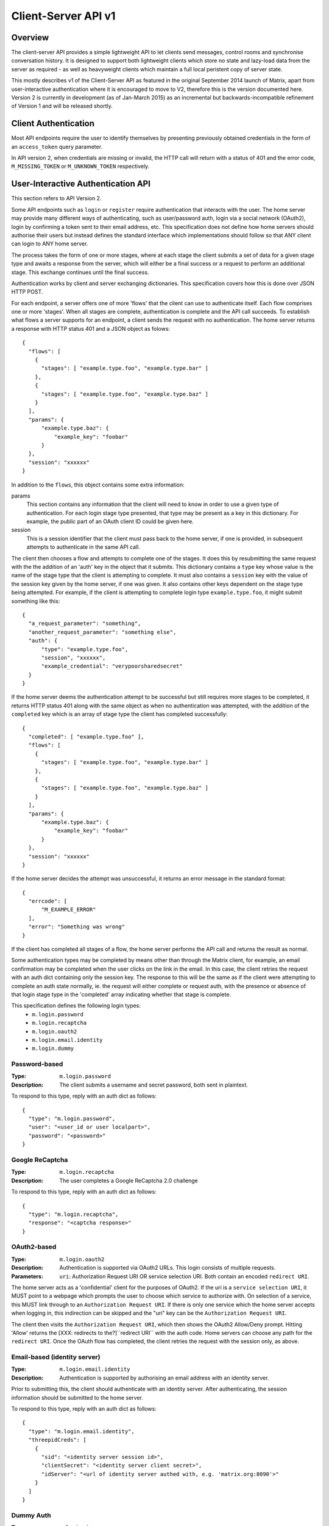 Client-Server API v1
====================

Overview
--------

The client-server API provides a simple lightweight API to let clients send
messages, control rooms and synchronise conversation history. It is designed to
support both lightweight clients which store no state and lazy-load data from
the server as required - as well as heavyweight clients which maintain a full
local peristent copy of server state.

This mostly describes v1 of the Client-Server API as featured in the original September
2014 launch of Matrix, apart from user-interactive authentication where it is
encouraged to move to V2, therefore this is the version documented here.
Version 2 is currently in development (as of Jan-March 2015) as an incremental
but backwards-incompatible refinement of Version 1 and will be released
shortly.

Client Authentication
---------------------
Most API endpoints require the user to identify themselves by presenting
previously obtained credentials in the form of an ``access_token`` query
parameter.

In API version 2, when credentials are missing or invalid, the HTTP call will
return with a status of 401 and the error code, ``M_MISSING_TOKEN`` or
``M_UNKNOWN_TOKEN`` respectively.

User-Interactive Authentication API
-----------------------------------
This section refers to API Version 2.

Some API endpoints such as ``login`` or ``register`` require authentication that
interacts with the user. The home server may provide many different ways of
authenticating, such as user/password auth, login via a social network (OAuth2),
login by confirming a token sent to their email address, etc. This specification
does not define how home servers should authorise their users but instead
defines the standard interface which implementations should follow so that ANY
client can login to ANY home server.

The process takes the form of one or more stages, where at each stage the client
submits a set of data for a given stage type and awaits a response from the
server, which will either be a final success or a request to perform an
additional stage. This exchange continues until the final success.

Authentication works by client and server exchanging dictionaries. This
specification covers how this is done over JSON HTTP POST.

For each endpoint, a server offers one of more 'flows' that the client can use
to authenticate itself. Each flow comprises one or more 'stages'. When all
stages are complete, authentication is complete and the API call succeeds. To
establish what flows a server supports for an endpoint, a client sends the
request with no authentication. The home server returns a response with HTTP
status 401 and a JSON object as folows::

  {
    "flows": [
      {
        "stages": [ "example.type.foo", "example.type.bar" ]
      },
      {
        "stages": [ "example.type.foo", "example.type.baz" ]
      }
    ],
    "params": {
        "example.type.baz": {
            "example_key": "foobar"
        }
    },
    "session": "xxxxxx"
  }

In addition to the ``flows``, this object contains some extra
information:

params
  This section contains any information that the client will need to know in
  order to use a given type of authentication. For each login stage type
  presented, that type may be present as a key in this dictionary. For example,
  the public part of an OAuth client ID could be given here.
session
  This is a session identifier that the client must pass back to the home
  server, if one is provided, in subsequent attempts to authenticate in the same
  API call.

The client then chooses a flow and attempts to complete one of the stages. It
does this by resubmitting the same request with the the addition of an 'auth'
key in the object that it submits. This dictionary contains a ``type`` key whose
value is the name of the stage type that the client is attempting to complete.
It must also contains a ``session`` key with the value of the session key given
by the home server, if one was given. It also contains other keys dependent on
the stage type being attempted. For example, if the client is attempting to
complete login type ``example.type.foo``, it might submit something like this::

  {
    "a_request_parameter": "something",
    "another_request_parameter": "something else",
    "auth": {
        "type": "example.type.foo",
        "session", "xxxxxx",
        "example_credential": "verypoorsharedsecret"
    }
  }

If the home server deems the authentication attempt to be successful but still
requires more stages to be completed, it returns HTTP status 401 along with the
same object as when no authentication was attempted, with the addition of the
``completed`` key which is an array of stage type the client has completed
successfully::

  {
    "completed": [ "example.type.foo" ],
    "flows": [
      {
        "stages": [ "example.type.foo", "example.type.bar" ]
      },
      {
        "stages": [ "example.type.foo", "example.type.baz" ]
      }
    ],
    "params": {
        "example.type.baz": {
            "example_key": "foobar"
        }
    },
    "session": "xxxxxx"
  }

If the home server decides the attempt was unsuccessful, it returns an error
message in the standard format::

  {
    "errcode": [
        "M_EXAMPLE_ERROR"
    ],
    "error": "Something was wrong"
  }

If the client has completed all stages of a flow, the home server performs the
API call and returns the result as normal.

Some authentication types may be completed by means other than through the
Matrix client, for example, an email confirmation may be completed when the user
clicks on the link in the email. In this case, the client retries the request
with an auth dict containing only the session key. The response to this will be
the same as if the client were attempting to complete an auth state normally,
ie. the request will either complete or request auth, with the presence or
absence of that login stage type in the 'completed' array indicating whether
that stage is complete.

This specification defines the following login types:
 - ``m.login.password``
 - ``m.login.recaptcha``
 - ``m.login.oauth2``
 - ``m.login.email.identity``
 - ``m.login.dummy``

Password-based
~~~~~~~~~~~~~~
:Type:
  ``m.login.password``
:Description:
  The client submits a username and secret password, both sent in plaintext.

To respond to this type, reply with an auth dict as follows::

  {
    "type": "m.login.password",
    "user": "<user_id or user localpart>",
    "password": "<password>"
  }

Google ReCaptcha
~~~~~~~~~~~~~~~~
:Type:
  ``m.login.recaptcha``
:Description:
  The user completes a Google ReCaptcha 2.0 challenge

To respond to this type, reply with an auth dict as follows::

  {
    "type": "m.login.recaptcha",
    "response": "<captcha response>"
  }

OAuth2-based
~~~~~~~~~~~~
:Type:
  ``m.login.oauth2``
:Description:
  Authentication is supported via OAuth2 URLs. This login consists of multiple
  requests.
:Parameters:
  ``uri``: Authorization Request URI OR service selection URI. Both contain an
  encoded ``redirect URI``.

The home server acts as a 'confidential' client for the purposes of OAuth2.  If
the uri is a ``service selection URI``, it MUST point to a webpage which prompts
the user to choose which service to authorize with. On selection of a service,
this MUST link through to an ``Authorization Request URI``. If there is only one
service which the home server accepts when logging in, this indirection can be
skipped and the "uri" key can be the ``Authorization Request URI``.

The client then visits the ``Authorization Request URI``, which then shows the
OAuth2 Allow/Deny prompt. Hitting 'Allow' returns the [XXX: redirects to the?]``redirect URI`` with the
auth code. Home servers can choose any path for the ``redirect URI``. Once the
OAuth flow has completed, the client retries the request with the session only,
as above.

Email-based (identity server)
~~~~~~~~~~~~~~~~~~~~~~~~~~~~~
:Type:
  ``m.login.email.identity``
:Description:
  Authentication is supported by authorising an email address with an identity
  server.

Prior to submitting this, the client should authenticate with an identity
server. After authenticating, the session information should be submitted to
the home server.

To respond to this type, reply with an auth dict as follows::

  {
    "type": "m.login.email.identity",
    "threepidCreds": [
      {
        "sid": "<identity server session id>",
        "clientSecret": "<identity server client secret>",
        "idServer": "<url of identity server authed with, e.g. 'matrix.org:8090'>"
      }
    ]
  }

Dummy Auth
~~~~~~~~~~
:Type:
  ``m.login.dummy``
:Description:
  Dummy authentication always succeeds and requires no extra parameters. Its
  purpose is to allow servers to not require any form of User-Interactive
  Authentication to perform a request.

To respond to this type, reply with an auth dict with just the type and session,
if provided::

  {
    "type": "m.login.dummy",
  }


Fallback
~~~~~~~~
Clients cannot be expected to be able to know how to process every single login
type. If a client does not know how to handle a given login type, it can direct
the user to a web browser with the URL of a fallback page which will allow the
user to complete that login step out-of-band in their web browser. The URL it
should open is the Home Server base URL plus prefix, plus::

  /auth/<stage type>/fallback/web?session=<session ID>

Where ``stage type`` is the type name of the stage it is attempting and
``session id`` is the ID of the session given by the home server.

This MUST return an HTML page which can perform this authentication stage. This
page must attempt to call the Javascript function ``window.onAuthDone`` when
the authentication has been completed.

Pagination
----------

Querying large datasets in Matrix always uses the same pagination API pattern to
to give clients a consistent way of selecting subsets of a potentially changing
dataset. Requests pass in ``from``, ``to`` and ``limit`` parameters which describe
where to read from the stream. ``from`` and ``to`` are opaque textual 'stream
tokens' which describe positions in the dataset. The response returns new
``start`` and ``end`` stream token values which can then be passed to subsequent
requests to continue pagination.

Pagination Request Query Parameters
~~~~~~~~~~~~~~~~~~~~~~~~~~~~~~~~~~~
       
Query parameters:
  from:
    $streamtoken - The opaque token to start streaming from.
  to:
    $streamtoken - The opaque token to end streaming at. Typically,
    clients will not know the item of data to end at, so this will usually be 
    omitted.
  limit:
    integer - An integer representing the maximum number of items to 
    return.

'START' and 'END' are placeholder values used in these examples to describe the
start and end of the dataset respectively.

Unless specified, the default pagination parameters are from=START, to=END, 
without a limit set. This allows you to hit an API like
/events without any query parameters to get everything.

For example, the event stream has events E1 -> E15. The client wants the last 5 
events and doesn't know any previous events::

    S                                                    E
    |-E1-E2-E3-E4-E5-E6-E7-E8-E9-E10-E11-E12-E13-E14-E15-|
    |                               |                    |
    |                          _____|                    |
    |__________________       |       ___________________|
                       |      |      |
     GET /events?to=START&limit=5&from=END
     Returns:
       E15,E14,E13,E12,E11


Another example: a public room list has rooms R1 -> R17. The client is showing 5 
rooms at a time on screen, and is on page 2. They want to
now show page 3 (rooms R11 -> 15)::

    S                                                           E
    |  0  1  2  3  4  5  6  7  8  9  10  11  12  13  14  15  16 | stream token
    |-R1-R2-R3-R4-R5-R6-R7-R8-R9-R10-R11-R12-R13-R14-R15-R16-R17| room
                      |____________| |________________|
                            |                |
                        Currently            |
                        viewing              |
                                             |
                             GET /rooms/list?from=9&to=END&limit=5
                             Returns: R11,R12,R13,R14,R15
                         
Note that tokens are treated in an *exclusive*, not inclusive, manner. The end 
token from the intial request was '9' which corresponded to R10. When the 2nd
request was made, R10 did not appear again, even though from=9 was specified. If
you know the token, you already have the data.

Pagination Response
~~~~~~~~~~~~~~~~~~~

Responses to pagination requests MUST follow the format::

  {
    "chunk": [ ... , Responses , ... ],
    "start" : $streamtoken,
    "end" : $streamtoken
  }

Where $streamtoken is an opaque token which can be used in another query to
get the next set of results. The "start" and "end" keys can only be omitted if
the complete dataset is provided in "chunk".

Events
------

Overview
~~~~~~~~

The model of conversation history exposed by the client-server API can be
considered as a list of events. The server 'linearises' the
eventually-consistent event graph of events into an 'event stream' at any given
point in time::

  [E0]->[E1]->[E2]->[E3]->[E4]->[E5]->[E6]->[E7]->[E8]->[E9]
  
Clients can add to the stream by POSTing message or state events, and can read
from the stream via the |initialSync|_, |/rooms/<room_id>/initialSync|_, `Event
Stream`_ and |/rooms/<room_id>/messages|_ APIs.

For reading events, the intended flow of operation is to call
$PREFIX/initialSync, which returns all of the state and the last N events in the
event stream for each room, including ``start`` and ``end`` values describing the
pagination of each room's event stream. For instance,
$PREFIX/initialSync?limit=5 might return the events for a room in the
rooms[0].messages.chunk[] array, with tokens describing the start and end of the
range in rooms[0].messages.start as '1-2-3' and rooms[0].messages.end as
'a-b-c'.

You can visualise the range of events being returned as::

  [E0]->[E1]->[E2]->[E3]->[E4]->[E5]->[E6]->[E7]->[E8]->[E9]
                              ^                             ^
                              |                             |
                        start: '1-2-3'                end: 'a-b-c'
                             
Now, to receive future events in realtime on the eventstream, you simply GET
$PREFIX/events with a ``from`` parameter of 'a-b-c': in other words passing in the
``end`` token returned by initialsync. The request blocks until new events are
available or until your specified timeout elapses, and then returns a
new paginatable chunk of events alongside new start and end parameters::

  [E0]->[E1]->[E2]->[E3]->[E4]->[E5]->[E6]->[E7]->[E8]->[E9]->[E10]
                                                            ^      ^
                                                            |      |
                                                            |  end: 'x-y-z'
                                                      start: 'a-b-c'

To resume polling the events stream, you pass in the new ``end`` token as the
``from`` parameter of $PREFIX/events and poll again.

Similarly, to paginate events backwards in order to lazy-load in previous
history from the room, you simply GET $PREFIX/rooms/<room_id>/messages
specifying the ``from`` token to paginate backwards from and a limit of the number
of messages to retrieve. For instance, calling this API with a ``from`` parameter
of '1-2-3' and a limit of 5 would return::

  [E0]->[E1]->[E2]->[E3]->[E4]->[E5]->[E6]->[E7]->[E8]->[E9]->[E10]
  ^                            ^
  |                            |
  start: 'u-v-w'          end: '1-2-3'

To continue paginating backwards, one calls the /messages API again, supplying
the new ``start`` value as the ``from`` parameter.


Receiving live updates on a client
~~~~~~~~~~~~~~~~~~~~~~~~~~~~~~~~~~

Clients receive new events by long-polling the home server via the
$PREFIX/events API, specifying a timeout in milliseconds in the timeout
parameter. This will hold open the HTTP connection for a short period of time
waiting for new events, returning early if an event occurs. This is called the
`Event Stream`_. All events which are visible to the client will appear in the
event stream. When the request returns, an ``end`` token is included in the
response. This token can be used in the next request to continue where the
last request left off.

All events must be deduplicated based on their event ID.

.. TODO
  is deduplication actually a hard requirement in CS v2?

.. TODO-spec
  Do we ever return multiple events in a single request?
  Don't we get lots of request setup RTT latency if we only do one event per request?
  Do we ever support streaming requests? Why not websockets?

When the client first logs in, they will need to initially synchronise with
their home server. This is achieved via the |initialSync|_ API. This API also
returns an ``end`` token which can be used with the event stream.  See the 'Room Sync' section below.

Events in a room
~~~~~~~~~~~~~~~~

Room events are split into two categories:

:State Events:
  These are events which update the metadata state of the room (e.g. room topic,
  room membership etc). State is keyed by a tuple of event ``type`` and a
  ``state_key``. State in the room with the same key-tuple will be overwritten.

:Message events:
  These are events which describe transient "once-off" activity in a room:
  typically communication such as sending an instant messaage or setting up a
  VoIP call. These used to be called 'non-state' events.

This specification outlines several events, all with the event type prefix
``m.``. However, applications may wish to add their own type of event, and this
can be achieved using the REST API detailed in the following sections. If new
events are added, the event ``type`` key SHOULD follow the Java package naming
convention, e.g. ``com.example.myapp.event``.  This ensures event types are
suitably namespaced for each application and reduces the risk of clashes.

State events
~~~~~~~~~~~~

State events can be sent by ``PUT`` ing to
|/rooms/<room_id>/state/<event_type>/<state_key>|_.  These events will be
overwritten if ``<room id>``, ``<event type>`` and ``<state key>`` all match.
If the state event has no ``state_key``, it can be omitted from the path. These
requests **cannot use transaction IDs** like other ``PUT`` paths because they
cannot be differentiated from the ``state_key``. Furthermore, ``POST`` is
unsupported on state paths. Valid requests look like::

  PUT /rooms/!roomid:domain/state/m.example.event
  { "key" : "without a state key" }

  PUT /rooms/!roomid:domain/state/m.another.example.event/foo
  { "key" : "with 'foo' as the state key" }

In contrast, these requests are invalid::

  POST /rooms/!roomid:domain/state/m.example.event/
  { "key" : "cannot use POST here" }

  PUT /rooms/!roomid:domain/state/m.another.example.event/foo/11
  { "key" : "txnIds are not supported" }

Care should be taken to avoid setting the wrong ``state key``::

  PUT /rooms/!roomid:domain/state/m.another.example.event/11
  { "key" : "with '11' as the state key, but was probably intended to be a txnId" }

The ``state_key`` is often used to store state about individual users, by using
the user ID as the ``state_key`` value. For example::

  PUT /rooms/!roomid:domain/state/m.favorite.animal.event/%40my_user%3Adomain.com
  { "animal" : "cat", "reason": "fluffy" }

In some cases, there may be no need for a ``state_key``, so it can be omitted::

  PUT /rooms/!roomid:domain/state/m.room.bgd.color
  { "color": "red", "hex": "#ff0000" }

See `Room Events`_ for the ``m.`` event specification.

Message events
~~~~~~~~~~~~~~

Message events can be sent by sending a request to
|/rooms/<room_id>/send/<event_type>|_.  These requests *can* use transaction
IDs and ``PUT``/``POST`` methods. Message events allow access to historical
events and pagination, making it best suited for sending messages.  For
example::

  POST /rooms/!roomid:domain/send/m.custom.example.message
  { "text": "Hello world!" }

  PUT /rooms/!roomid:domain/send/m.custom.example.message/11
  { "text": "Goodbye world!" }

See `Room Events`_ for the ``m.`` event specification.

Syncing rooms
~~~~~~~~~~~~~

.. NOTE::
  This section is a work in progress.

When a client logs in, they may have a list of rooms which they have already
joined. These rooms may also have a list of events associated with them. The
purpose of 'syncing' is to present the current room and event information in a
convenient, compact manner. The events returned are not limited to room events;
presence events will also be returned. A single syncing API is provided:

 - |initialSync|_ : A global sync which will present room and event information
   for all rooms the user has joined.

.. TODO-spec room-scoped initial sync
 - |/rooms/<room_id>/initialSync|_ : A sync scoped to a single room. Presents
   room and event information for this room only.
 - Room-scoped initial sync is Very Tricky because typically people would
   want to sync the room then listen for any new content from that point
   onwards. The event stream cannot do this for a single room currently.
   As a result, commenting room-scoped initial sync at this time.

The |initialSync|_ API contains the following keys:

``presence``
  Description:
    Contains a list of presence information for users the client is interested
    in.
  Format:
    A JSON array of ``m.presence`` events.

``end``
  Description:
    Contains an event stream token which can be used with the `Event Stream`_.
  Format:
    A string containing the event stream token.

``rooms``
  Description:
    Contains a list of room information for all rooms the client has joined,
    and limited room information on rooms the client has been invited to.
  Format:
    A JSON array containing Room Information JSON objects.

Room Information:
  Description:
    Contains all state events for the room, along with a limited amount of
    the most recent events, configured via the ``limit`` query
    parameter. Also contains additional keys with room metadata, such as the
    ``room_id`` and the client's ``membership`` to the room.
  Format:
    A JSON object with the following keys:
      ``room_id``
        A string containing the ID of the room being described.
      ``membership``
        A string representing the client's membership status in this room.
      ``messages``
        An event stream JSON object containing a ``chunk`` of recent
        events (both state events and non-state events), along with an ``end`` token.
      ``state``
        A JSON array containing all the current state events for this room.

Getting events for a room
~~~~~~~~~~~~~~~~~~~~~~~~~

There are several APIs provided to ``GET`` events for a room:

``/rooms/<room id>/state/<event type>/<state key>``
  Description:
    Get the state event identified.
  Response format:
    A JSON object representing the state event **content**.
  Example:
    ``/rooms/!room:domain.com/state/m.room.name`` returns ``{ "name": "Room name" }``

|/rooms/<room_id>/state|_
  Description:
    Get all state events for a room.
  Response format:
    ``[ { state event }, { state event }, ... ]``
  Example:
    TODO-doc

|/rooms/<room_id>/members|_
  Description:
    Get all ``m.room.member`` state events.
  Response format:
    ``{ "start": "<token>", "end": "<token>", "chunk": [ { m.room.member event }, ... ] }``
  Example:
    TODO-doc

|/rooms/<room_id>/messages|_
  Description:
    Get all events from the room's timeline. This API supports
    pagination using ``from`` and ``to`` query parameters, coupled with the
    ``start`` and ``end`` tokens from an |initialSync|_ API.
    
  Response format:
    ``{ "start": "<token>", "end": "<token>" }``
  Example:
    TODO-doc

|/rooms/<room_id>/initialSync|_
  Description:
    Get all relevant events for a room. This includes state events, paginated
    non-state events and presence events.
  Response format:
    `` { TODO-doc } ``
  Example:
    TODO-doc

Redactions
~~~~~~~~~~
Since events are extensible it is possible for malicious users and/or servers
to add keys that are, for example offensive or illegal. Since some events
cannot be simply deleted, e.g. membership events, we instead 'redact' events.
This involves removing all keys from an event that are not required by the
protocol. This stripped down event is thereafter returned anytime a client or
remote server requests it.

Events that have been redacted include a ``redacted_because`` key whose value
is the event that caused it to be redacted, which may include a reason.

Redacting an event cannot be undone, allowing server owners to delete the
offending content from the databases.

.. TODO
  Currently, only room admins can redact events by sending a ``m.room.redaction``
  event, but server admins also need to be able to redact events by a similar
  mechanism.

Upon receipt of a redaction event, the server should strip off any keys not in
the following list:

 - ``event_id``
 - ``type``
 - ``room_id``
 - ``user_id``
 - ``state_key``
 - ``prev_state``
 - ``content``

The content object should also be stripped of all keys, unless it is one of
one of the following event types:

 - ``m.room.member`` allows key ``membership``
 - ``m.room.create`` allows key ``creator``
 - ``m.room.join_rules`` allows key ``join_rule``
 - ``m.room.power_levels`` allows keys that are user ids or ``default``
 - ``m.room.add_state_level`` allows key ``level``
 - ``m.room.send_event_level`` allows key ``level``
 - ``m.room.ops_levels`` allows keys ``kick_level``, ``ban_level``
   and ``redact_level``
 - ``m.room.aliases`` allows key ``aliases``

.. TODO
  Need to update m.room.power_levels to reflect new power levels formatting

The redaction event should be added under the key ``redacted_because``.


When a client receives a redaction event it should change the redacted event
in the same way a server does.


Rooms
-----

Creation
~~~~~~~~
To create a room, a client has to use the |createRoom|_ API. There are various
options which can be set when creating a room:

``visibility``
  Type:
    String
  Optional:
    Yes
  Value:
    Either ``public`` or ``private``.
  Description:
    A ``public`` visibility indicates that the room will be shown in the public
    room list. A ``private`` visibility will hide the room from the public room
    list. Rooms default to ``private`` visibility if this key is not included.

``room_alias_name``
  Type:
    String
  Optional:
    Yes
  Value:
    The room alias localpart.
  Description:
    If this is included, a room alias will be created and mapped to the newly
    created room.  The alias will belong on the same home server which created
    the room, e.g.  ``!qadnasoi:domain.com >>> #room_alias_name:domain.com``

``name``
  Type:
    String
  Optional:
    Yes
  Value:
    The ``name`` value for the ``m.room.name`` state event.
  Description:
    If this is included, an ``m.room.name`` event will be sent into the room to
    indicate the name of the room. See `Room Events`_ for more information on
    ``m.room.name``.

``topic``
  Type:
    String
  Optional:
    Yes
  Value:
    The ``topic`` value for the ``m.room.topic`` state event.
  Description:
    If this is included, an ``m.room.topic`` event will be sent into the room
    to indicate the topic for the room. See `Room Events`_ for more information
    on ``m.room.topic``.

``invite``
  Type:
    List
  Optional:
    Yes
  Value:
    A list of user ids to invite.
  Description:
    This will tell the server to invite everyone in the list to the newly
    created room.

Example::

  {
    "visibility": "public",
    "room_alias_name": "thepub",
    "name": "The Grand Duke Pub",
    "topic": "All about happy hour"
  }

The home server will create a ``m.room.create`` event when the room is created,
which serves as the root of the PDU graph for this room. This event also has a
``creator`` key which contains the user ID of the room creator. It will also
generate several other events in order to manage permissions in this room. This
includes:

 - ``m.room.power_levels`` : Sets the power levels of users.
 - ``m.room.join_rules`` : Whether the room is "invite-only" or not.
 - ``m.room.add_state_level``: The power level required in order to add new
   state to the room (as opposed to updating exisiting state)
 - ``m.room.send_event_level`` : The power level required in order to send a
   message in this room.
 - ``m.room.ops_level`` : The power level required in order to kick or ban a
   user from the room or redact an event in the room.

See `Room Events`_ for more information on these events.

Room aliases
~~~~~~~~~~~~
.. NOTE::
  This section is a work in progress.

Room aliases can be created by sending a ``PUT /directory/room/<room alias>``::

  {
    "room_id": <room id>
  }

They can be deleted by sending a ``DELETE /directory/room/<room alias>`` with
no content. Only some privileged users may be able to delete room aliases, e.g.
server admins, the creator of the room alias, etc. This specification does not
outline the privilege level required for deleting room aliases.

As room aliases are scoped to a particular home server domain name, it is
likely that a home server will reject attempts to maintain aliases on other
domain names. This specification does not provide a way for home servers to
send update requests to other servers.

Rooms store a *partial* list of room aliases via the ``m.room.aliases`` state
event. This alias list is partial because it cannot guarantee that the alias
list is in any way accurate or up-to-date, as room aliases can point to
different room IDs over time. Crucially, the aliases in this event are
**purely informational** and SHOULD NOT be treated as accurate. They SHOULD
be checked before they are used or shared with another user. If a room
appears to have a room alias of ``#alias:example.com``, this SHOULD be checked
to make sure that the room's ID matches the ``room_id`` returned from the
request.

Room aliases can be checked in the same way they are resolved; by sending a
``GET /directory/room/<room alias>``::

  {
    "room_id": <room id>,
    "servers": [ <domain>, <domain2>, <domain3> ]
  }

Home servers can respond to resolve requests for aliases on other domains than
their own by using the federation API to ask other domain name home servers.


Permissions
~~~~~~~~~~~
.. NOTE::
  This section is a work in progress.

Permissions for rooms are done via the concept of power levels - to do any
action in a room a user must have a suitable power level. Power levels are
stored as state events in a given room.

Power levels for users are defined in ``m.room.power_levels``, where both a
default and specific users' power levels can be set::

  {
    "<user id 1>": <power level int>,
    "<user id 2>": <power level int>,
    "default": 0
  }

By default all users have a power level of 0, other than the room creator whose
power level defaults to 100. Users can grant other users increased power levels
up to their own power level. For example, user A with a power level of 50 could
increase the power level of user B to a maximum of level 50. Power levels for
users are tracked per-room even if the user is not present in the room.

State events may contain a ``required_power_level`` key, which indicates the
minimum power a user must have before they can update that state key. The only
exception to this is when a user leaves a room, which revokes the user's right
to update state events in that room.

To perform certain actions there are additional power level requirements
defined in the following state events:

- ``m.room.send_event_level`` defines the minimum ``level`` for sending
  non-state events. Defaults to 50.
- ``m.room.add_state_level`` defines the minimum ``level`` for adding new
  state, rather than updating existing state. Defaults to 50.
- ``m.room.ops_level`` defines the minimum ``ban_level`` and ``kick_level`` to
  ban and kick other users respectively. This defaults to a kick and ban levels
  of 50 each.


Joining rooms
~~~~~~~~~~~~~
.. TODO-doc What does the home server have to do to join a user to a room?
   -  See SPEC-30.

Users need to join a room in order to send and receive events in that room. A
user can join a room by making a request to |/join/<room_alias_or_id>|_ with::

  {}

Alternatively, a user can make a request to |/rooms/<room_id>/join|_ with the
same request content.  This is only provided for symmetry with the other
membership APIs: ``/rooms/<room id>/invite`` and ``/rooms/<room id>/leave``. If
a room alias was specified, it will be automatically resolved to a room ID,
which will then be joined. The room ID that was joined will be returned in
response::

  {
    "room_id": "!roomid:domain"
  }

The membership state for the joining user can also be modified directly to be
``join`` by sending the following request to
``/rooms/<room id>/state/m.room.member/<url encoded user id>``::

  {
    "membership": "join"
  }

See the `Room events`_ section for more information on ``m.room.member``.

After the user has joined a room, they will receive subsequent events in that
room. This room will now appear as an entry in the |initialSync|_ API.

Some rooms enforce that a user is *invited* to a room before they can join that
room. Other rooms will allow anyone to join the room even if they have not
received an invite.

Inviting users
~~~~~~~~~~~~~~
.. TODO-doc Invite-join dance
  - Outline invite join dance. What is it? Why is it required? How does it work?
  - What does the home server have to do?

The purpose of inviting users to a room is to notify them that the room exists
so they can choose to become a member of that room. Some rooms require that all
users who join a room are previously invited to it (an "invite-only" room).
Whether a given room is an "invite-only" room is determined by the room config
key ``m.room.join_rules``. It can have one of the following values:

``public``
  This room is free for anyone to join without an invite.

``invite``
  This room can only be joined if you were invited.

Only users who have a membership state of ``join`` in a room can invite new
users to said room. The person being invited must not be in the ``join`` state
in the room. The fully-qualified user ID must be specified when inviting a
user, as the user may reside on a different home server. To invite a user, send
the following request to |/rooms/<room_id>/invite|_, which will manage the
entire invitation process::

  {
    "user_id": "<user id to invite>"
  }

Alternatively, the membership state for this user in this room can be modified
directly by sending the following request to
``/rooms/<room id>/state/m.room.member/<url encoded user id>``::

  {
    "membership": "invite"
  }

See the `Room events`_ section for more information on ``m.room.member``.

Leaving rooms
~~~~~~~~~~~~~
.. TODO-spec - HS deleting rooms they are no longer a part of. Not implemented.
  - This is actually Very Tricky. If all clients a HS is serving leave a room,
  the HS will no longer get any new events for that room, because the servers
  who get the events are determined on the *membership list*. There should
  probably be a way for a HS to lurk on a room even if there are 0 of their
  members in the room.
  - Grace period before deletion?
  - Under what conditions should a room NOT be purged?


A user can leave a room to stop receiving events for that room. A user must
have joined the room before they are eligible to leave the room. If the room is
an "invite-only" room, they will need to be re-invited before they can re-join
the room.  To leave a room, a request should be made to
|/rooms/<room_id>/leave|_ with::

  {}

Alternatively, the membership state for this user in this room can be modified
directly by sending the following request to
``/rooms/<room id>/state/m.room.member/<url encoded user id>``::

  {
    "membership": "leave"
  }

See the `Room events`_ section for more information on ``m.room.member``.

Once a user has left a room, that room will no longer appear on the
|initialSync|_ API.

If all members in a room leave, that room becomes eligible for deletion.

Banning users in a room
~~~~~~~~~~~~~~~~~~~~~~~
A user may decide to ban another user in a room. 'Banning' forces the target
user to leave the room and prevents them from re-joining the room. A banned
user will not be treated as a joined user, and so will not be able to send or
receive events in the room. In order to ban someone, the user performing the
ban MUST have the required power level. To ban a user, a request should be made
to |/rooms/<room_id>/ban|_ with::

  {
    "user_id": "<user id to ban"
    "reason": "string: <reason for the ban>"
  }

Banning a user adjusts the banned member's membership state to ``ban`` and
adjusts the power level of this event to a level higher than the banned person.
Like with other membership changes, a user can directly adjust the target
member's state, by making a request to
``/rooms/<room id>/state/m.room.member/<user id>``::

  {
    "membership": "ban"
  }


Registration
------------
This section refers to API Version 2. These API calls currently use the prefix
``/_matrix/client/v2_alpha``.

Registering for a user account is done using the request::

  POST $V2PREFIX/register

This API endpoint uses the User-Interactive Authentication API.
This API endoint does not require an access token.

The body of the POST request is a JSON object containing:

username
  Optional. This is the local part of the desired Matrix ID. If omitted, the
  Home Server must generate a Matrix ID local part.
password
  Required. The desired password for the account.
bind_email
  Optional. If ``true``, the server binds the email used for authentication to
  the Matrix ID with the ID Server.

On success, this returns a JSON object with keys:

user_id
  The fully-qualified Matrix ID that has been registered.
access_token
  An access token for the new account.
home_server
  The hostname of the Home Server on which the account has been registered.

This endpoint may also return the following error codes:

M_USER_IN_USE
  If the Matrix ID is already in use
M_EXCLUSIVE
  If the requested Matrix ID is in the exclusive namespace of an application
  service.

Home Servers MUST perform the relevant checks and return these codes before
performing User-Interactive Authentication, although they may also return
them after authentication is completed if, for example, the requested user ID
was registered whilst the client was performing authentication.

Old V1 API docs: |register|_

Login
~~~~~
This section refers to API Version 1.

API docs: |login|_

Obtaining an access token for an existing user account is done using the
request::

  POST $PREFIX/login

The body of the POST request is a JSON object containing:

username
  The full qualified or local part of the Matrix ID to log in with.
password
  The password for the account.

On success, this returns a JSON object with keys:

user_id
  The fully-qualified Matrix ID that has been registered.
access_token
  An access token for the new account.
home_server
  The hostname of the Home Server on which the account has been registered.

Changing Password
~~~~~~~~~~~~~~~~~
This section refers to API Version 2. These API calls currently use the prefix
``/_matrix/client/v2_alpha``.

Request::

  POST $V2PREFIX/account/password

This API endpoint uses the User-Interactive Authentication API. An access token
should be submitted to this endpoint if the client has an active session. The
Home Server may change the flows available depending on whether a valid access
token is provided.

The body of the POST request is a JSON object containing:

new_password
  The new password for the account.

On success, an empty JSON object is returned.

The error code M_NOT_FOUND is returned if the user authenticated with a third
party identifier but the Home Server could not find a matching account in its
database.

Adding a Third Party Identifier
~~~~~~~~~~~~~~~~~~~~~~~~~~~~~~~
This section refers to API Version 2. These API calls currently use the prefix
``/_matrix/client/v2_alpha``.

Request::

  POST $V2PREFIX/account/3pid

Used to add a third party identifier to the user's account.

The body of the POST request is a JSON object containing:

threePidCreds
  An object containing third party identifier credentials.
bind
  Optional. A boolean indicating whether the Home Server should also bind this
  third party identifier to the account's matrix ID with the Identity Server. If
  supplied and true, the Home Server must bind the 3pid accordingly.

The third party identifier credentials object comprises:

idServer
  The colon-separated hostname and port of the Identity Server used to
  authenticate the third party identifer. If the port is the default, it and the
  colon should be omitted.
sid
  The session ID given by the Identity Server
clientSecret
  The client secret used in the session with the Identity Server.

On success, the empty JSON object is returned.

May also return error codes:

M_THREEPID_AUTH_FAILED
  If the credentials provided could not be verified with the ID Server.

Fetching Currently Associated Third Party Identifiers
~~~~~~~~~~~~~~~~~~~~~~~~~~~~~~~~~~~~~~~~~~~~~~~~~~~~~
This section refers to API Version 2. These API calls currently use the prefix
``/_matrix/client/v2_alpha``.

Request::

  GET $V2PREFIX/account/3pid

This returns a list of third party identifiers that the Home Server has
associated with the user's account. This is *not* the same as the list of third
party identifiers bound to the user's Matrix ID in Identity Servers. Identifiers
in this list may be used by the Home Server as, for example, identifiers that it
will accept to reset the user's account password.

Returns a JSON object with the key ``threepids`` whose contents is an array of
objects with the following keys:

medium
  The medium of the 3pid (eg, ``email``)
address
  The textual address of the 3pid, eg. the email address

Presence
~~~~~~~~
The client API for presence is on the following set of REST calls.

Fetching basic status::

  GET $PREFIX/presence/<user_id>/status

  Returned content: JSON object containing the following keys:
    presence: "offline"|"unavailable"|"online"|"free_for_chat"
    status_msg: (optional) string of freeform text
    last_active_ago: miliseconds since the last activity by the user

Setting basic status::

  PUT $PREFIX/presence/<user_id>/status

  Content: JSON object containing the following keys:
    presence and status_msg: as above

When setting the status, the activity time is updated to reflect that activity;
the client does not need to specify the ``last_active_ago`` field.

Fetching the presence list::

  GET $PREFIX/presence/list

  Returned content: JSON array containing objects; each object containing the
    following keys:
    user_id: observed user ID
    presence: "offline"|"unavailable"|"online"|"free_for_chat"
    status_msg: (optional) string of freeform text
    last_active_ago: miliseconds since the last activity by the user

Maintaining the presence list::

  POST $PREFIX/presence/list

  Content: JSON object containing either or both of the following keys:
    invite: JSON array of strings giving user IDs to send invites to
    drop: JSON array of strings giving user IDs to remove from the list

.. TODO-spec
  - Define how users receive presence invites, and how they accept/decline them

Profiles
~~~~~~~~
The client API for profile management consists of the following REST calls.

Fetching a user account displayname::

  GET $PREFIX/profile/<user_id>/displayname

  Returned content: JSON object containing the following keys:
    displayname: string of freeform text

This call may be used to fetch the user's own displayname or to query the name
of other users; either locally or on remote systems hosted on other home
servers.

Setting a new displayname::

  PUT $PREFIX/profile/<user_id>/displayname

  Content: JSON object containing the following keys:
    displayname: string of freeform text

Fetching a user account avatar URL::

  GET $PREFIX/profile/<user_id>/avatar_url

  Returned content: JSON object containing the following keys:
    avatar_url: string containing an http-scheme URL

As with displayname, this call may be used to fetch either the user's own, or
other users' avatar URL.

Setting a new avatar URL::

  PUT $PREFIX/profile/<user_id>/avatar_url

  Content: JSON object containing the following keys:
    avatar_url: string containing an http-scheme URL

Fetching combined account profile information::

  GET $PREFIX/profile/<user_id>

  Returned content: JSON object containing the following keys:
    displayname: string of freeform text
    avatar_url: string containing an http-scheme URL

At the current time, this API simply returns the displayname and avatar URL
information, though it is intended to return more fields about the user's
profile once they are defined. Client implementations should take care not to
expect that these are the only two keys returned as future versions of this
specification may yield more keys here.

Security
--------

Rate limiting
~~~~~~~~~~~~~
Home servers SHOULD implement rate limiting to reduce the risk of being
overloaded. If a request is refused due to rate limiting, it should return a
standard error response of the form::

  {
    "errcode": "M_LIMIT_EXCEEDED",
    "error": "string",
    "retry_after_ms": integer (optional)
  }

The ``retry_after_ms`` key SHOULD be included to tell the client how long they
have to wait in milliseconds before they can try again.

.. TODO-spec
  - Surely we should recommend an algorithm for the rate limiting, rather than letting every
    homeserver come up with their own idea, causing totally unpredictable performance over
    federated rooms?


.. Links through the external API docs are below
.. =============================================

.. |createRoom| replace:: ``/createRoom``
.. _createRoom: /docs/api/client-server/#!/-rooms/create_room

.. |initialSync| replace:: ``/initialSync``
.. _initialSync: /docs/api/client-server/#!/-events/initial_sync

.. |/rooms/<room_id>/initialSync| replace:: ``/rooms/<room_id>/initialSync``
.. _/rooms/<room_id>/initialSync: /docs/api/client-server/#!/-rooms/get_room_sync_data

.. |login| replace:: ``/login``
.. _login: /docs/api/client-server/#!/-login

.. |register| replace:: ``/register``
.. _register: /docs/api/client-server/#!/-registration

.. |/rooms/<room_id>/messages| replace:: ``/rooms/<room_id>/messages``
.. _/rooms/<room_id>/messages: /docs/api/client-server/#!/-rooms/get_messages

.. |/rooms/<room_id>/members| replace:: ``/rooms/<room_id>/members``
.. _/rooms/<room_id>/members: /docs/api/client-server/#!/-rooms/get_members

.. |/rooms/<room_id>/state| replace:: ``/rooms/<room_id>/state``
.. _/rooms/<room_id>/state: /docs/api/client-server/#!/-rooms/get_state_events

.. |/rooms/<room_id>/send/<event_type>| replace:: ``/rooms/<room_id>/send/<event_type>``
.. _/rooms/<room_id>/send/<event_type>: /docs/api/client-server/#!/-rooms/send_non_state_event

.. |/rooms/<room_id>/state/<event_type>/<state_key>| replace:: ``/rooms/<room_id>/state/<event_type>/<state_key>``
.. _/rooms/<room_id>/state/<event_type>/<state_key>: /docs/api/client-server/#!/-rooms/send_state_event

.. |/rooms/<room_id>/invite| replace:: ``/rooms/<room_id>/invite``
.. _/rooms/<room_id>/invite: /docs/api/client-server/#!/-rooms/invite

.. |/rooms/<room_id>/join| replace:: ``/rooms/<room_id>/join``
.. _/rooms/<room_id>/join: /docs/api/client-server/#!/-rooms/join_room

.. |/rooms/<room_id>/leave| replace:: ``/rooms/<room_id>/leave``
.. _/rooms/<room_id>/leave: /docs/api/client-server/#!/-rooms/leave

.. |/rooms/<room_id>/ban| replace:: ``/rooms/<room_id>/ban``
.. _/rooms/<room_id>/ban: /docs/api/client-server/#!/-rooms/ban

.. |/join/<room_alias_or_id>| replace:: ``/join/<room_alias_or_id>``
.. _/join/<room_alias_or_id>: /docs/api/client-server/#!/-rooms/join

.. _`Event Stream`: /docs/api/client-server/#!/-events/get_event_stream

